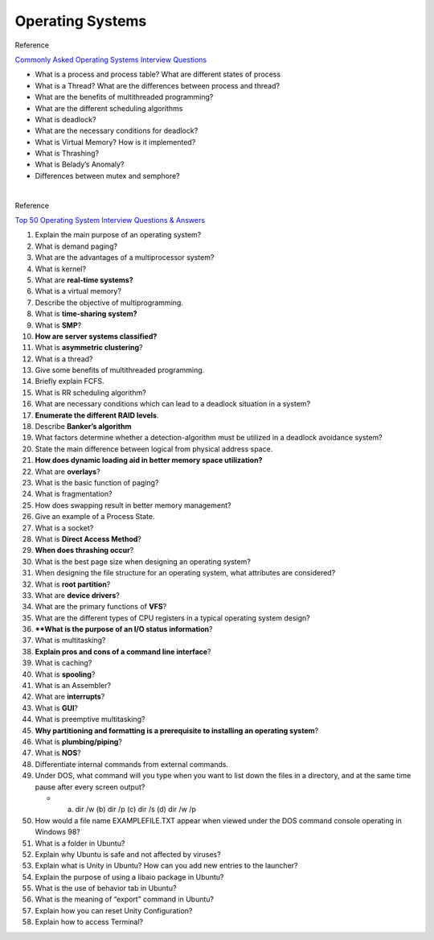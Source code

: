 Operating Systems
==================

Reference

`Commonly Asked Operating Systems Interview Questions <https://www.geeksforgeeks.org/commonly-asked-operating-systems-interview-questions-set-1/>`_


- What is a process and process table? What are different states of process


- What is a Thread? What are the differences between process and thread?


- What are the benefits of multithreaded programming?


- What are the different scheduling algorithms


- What is deadlock? 


- What are the necessary conditions for deadlock?


- What is Virtual Memory? How is it implemented?


- What is Thrashing?


- What is Belady’s Anomaly?


- Differences between mutex and semphore?




|


Reference

`Top 50 Operating System Interview Questions & Answers <https://career.guru99.com/top-50-operating-system-interview-questions/>`_


1) Explain the main purpose of an operating system?

2) What is demand paging?

3) What are the advantages of a multiprocessor system?

4) What is kernel?

5) What are **real-time systems?**

6) What is a virtual memory?

7) Describe the objective of multiprogramming.

8) What is **time-sharing system?**

9) What is **SMP**?

10) **How are server systems classified?**

11) What is **asymmetric clustering**?

12) What is a thread?

13) Give some benefits of multithreaded programming.

14) Briefly explain FCFS.

15) What is RR scheduling algorithm?

16) What are necessary conditions which can lead to a deadlock situation in a system?

17) **Enumerate the different RAID levels**.

18) Describe **Banker’s algorithm**

19) What factors determine whether a detection-algorithm must be utilized in a deadlock avoidance system?

20) State the main difference between logical from physical address space.

21) **How does dynamic loading aid in better memory space utilization?**

22) What are **overlays**?

23) What is the basic function of paging?

24) What is fragmentation?

25) How does swapping result in better memory management?

26) Give an example of a Process State.

27) What is a socket?

28) What is **Direct Access Method**?

29) **When does thrashing occur**?

30) What is the best page size when designing an operating system?

31) When designing the file structure for an operating system, what attributes are considered?

32) What is **root partition**?

33) What are **device drivers**?

34) What are the primary functions of **VFS**?

35) What are the different types of CPU registers in a typical operating system design?

36) ****What is the purpose of an I/O status information**?

37) What is multitasking?

38) **Explain pros and cons of a command line interface**?

39) What is caching?

40) What is **spooling**?

41) What is an Assembler?

42) What are **interrupts**?

43) What is **GUI**?

44) What is preemptive multitasking?

45) **Why partitioning and formatting is a prerequisite to installing an operating system**?

46) What is **plumbing/piping**?

47) What is **NOS**?

48) Differentiate internal commands from external commands.

49) Under DOS, what command will you type when you want to list down the files in a directory, and at the same time pause after every screen output?
    
    - (a) dir /w    (b) dir /p    (c) dir /s    (d) dir /w /p


50) How would a file name EXAMPLEFILE.TXT appear when viewed under the DOS command console operating in Windows 98?

51) What is a folder in Ubuntu?

52) Explain why Ubuntu is safe and not affected by viruses?

53) Explain what is Unity in Ubuntu? How can you add new entries to the launcher?

54) Explain the purpose of using a libaio package in Ubuntu?

55) What is the use of behavior tab in Ubuntu?

56) What is the meaning of “export” command in Ubuntu?

57) Explain how you can reset Unity Configuration?

58) Explain how to access Terminal?





